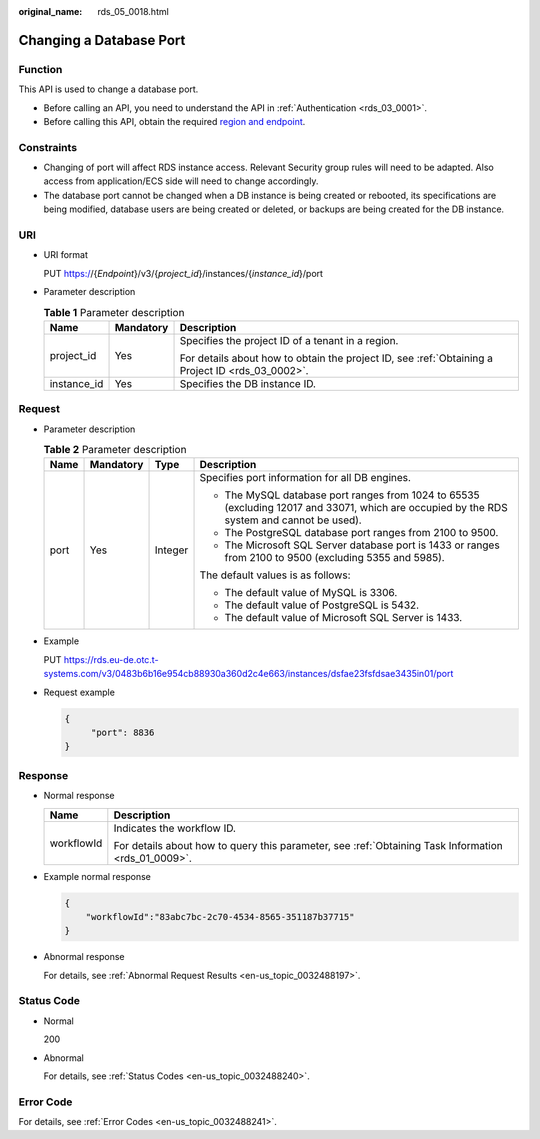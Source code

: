 :original_name: rds_05_0018.html

.. _rds_05_0018:

Changing a Database Port
========================

Function
--------

This API is used to change a database port.

-  Before calling an API, you need to understand the API in :ref:`Authentication <rds_03_0001>`.
-  Before calling this API, obtain the required `region and endpoint <https://docs.otc.t-systems.com/en-us/endpoint/index.html>`__.

Constraints
-----------

-  Changing of port will affect RDS instance access. Relevant Security group rules will need to be adapted. Also access from application/ECS side will need to change accordingly.
-  The database port cannot be changed when a DB instance is being created or rebooted, its specifications are being modified, database users are being created or deleted, or backups are being created for the DB instance.

URI
---

-  URI format

   PUT https://{*Endpoint*}/v3/{*project_id*}/instances/{*instance_id*}/port

-  Parameter description

   .. table:: **Table 1** Parameter description

      +-----------------------+-----------------------+--------------------------------------------------------------------------------------------------+
      | Name                  | Mandatory             | Description                                                                                      |
      +=======================+=======================+==================================================================================================+
      | project_id            | Yes                   | Specifies the project ID of a tenant in a region.                                                |
      |                       |                       |                                                                                                  |
      |                       |                       | For details about how to obtain the project ID, see :ref:`Obtaining a Project ID <rds_03_0002>`. |
      +-----------------------+-----------------------+--------------------------------------------------------------------------------------------------+
      | instance_id           | Yes                   | Specifies the DB instance ID.                                                                    |
      +-----------------------+-----------------------+--------------------------------------------------------------------------------------------------+

Request
-------

-  Parameter description

   .. table:: **Table 2** Parameter description

      +-----------------+-----------------+-----------------+--------------------------------------------------------------------------------------------------------------------------------------------+
      | Name            | Mandatory       | Type            | Description                                                                                                                                |
      +=================+=================+=================+============================================================================================================================================+
      | port            | Yes             | Integer         | Specifies port information for all DB engines.                                                                                             |
      |                 |                 |                 |                                                                                                                                            |
      |                 |                 |                 | -  The MySQL database port ranges from 1024 to 65535 (excluding 12017 and 33071, which are occupied by the RDS system and cannot be used). |
      |                 |                 |                 | -  The PostgreSQL database port ranges from 2100 to 9500.                                                                                  |
      |                 |                 |                 | -  The Microsoft SQL Server database port is 1433 or ranges from 2100 to 9500 (excluding 5355 and 5985).                                   |
      |                 |                 |                 |                                                                                                                                            |
      |                 |                 |                 | The default values is as follows:                                                                                                          |
      |                 |                 |                 |                                                                                                                                            |
      |                 |                 |                 | -  The default value of MySQL is 3306.                                                                                                     |
      |                 |                 |                 | -  The default value of PostgreSQL is 5432.                                                                                                |
      |                 |                 |                 | -  The default value of Microsoft SQL Server is 1433.                                                                                      |
      +-----------------+-----------------+-----------------+--------------------------------------------------------------------------------------------------------------------------------------------+

-  Example

   PUT https://rds.eu-de.otc.t-systems.com/v3/0483b6b16e954cb88930a360d2c4e663/instances/dsfae23fsfdsae3435in01/port

-  Request example

   .. code-block:: text

      {
           "port": 8836
      }

Response
--------

-  Normal response

   +-----------------------------------+-----------------------------------------------------------------------------------------------------+
   | Name                              | Description                                                                                         |
   +===================================+=====================================================================================================+
   | workflowId                        | Indicates the workflow ID.                                                                          |
   |                                   |                                                                                                     |
   |                                   | For details about how to query this parameter, see :ref:`Obtaining Task Information <rds_01_0009>`. |
   +-----------------------------------+-----------------------------------------------------------------------------------------------------+

-  Example normal response

   .. code-block:: text

      {
          "workflowId":"83abc7bc-2c70-4534-8565-351187b37715"
      }

-  Abnormal response

   For details, see :ref:`Abnormal Request Results <en-us_topic_0032488197>`.

Status Code
-----------

-  Normal

   200

-  Abnormal

   For details, see :ref:`Status Codes <en-us_topic_0032488240>`.

Error Code
----------

For details, see :ref:`Error Codes <en-us_topic_0032488241>`.
